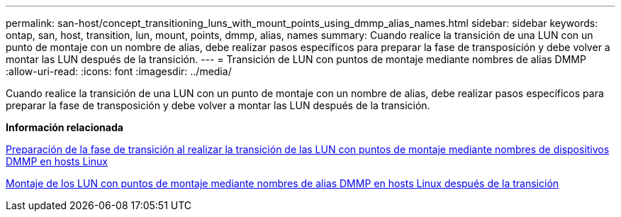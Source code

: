 ---
permalink: san-host/concept_transitioning_luns_with_mount_points_using_dmmp_alias_names.html 
sidebar: sidebar 
keywords: ontap, san, host, transition, lun, mount, points, dmmp, alias, names 
summary: Cuando realice la transición de una LUN con un punto de montaje con un nombre de alias, debe realizar pasos específicos para preparar la fase de transposición y debe volver a montar las LUN después de la transición. 
---
= Transición de LUN con puntos de montaje mediante nombres de alias DMMP
:allow-uri-read: 
:icons: font
:imagesdir: ../media/


[role="lead"]
Cuando realice la transición de una LUN con un punto de montaje con un nombre de alias, debe realizar pasos específicos para preparar la fase de transposición y debe volver a montar las LUN después de la transición.

*Información relacionada*

xref:task_preparing_for_cutover_when_transitioning_luns_with_mounts_using_dmmp_aliases_on_linux_hosts.adoc[Preparación de la fase de transición al realizar la transición de las LUN con puntos de montaje mediante nombres de dispositivos DMMP en hosts Linux]

xref:task_remounting_luns_with_mount_point_using_dmmp_alias_name_on_linux_hosts_after_transition.adoc[Montaje de los LUN con puntos de montaje mediante nombres de alias DMMP en hosts Linux después de la transición]
